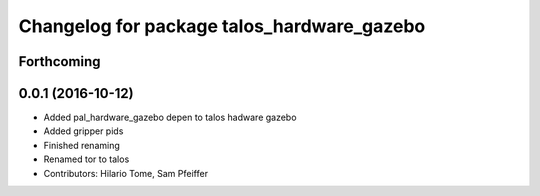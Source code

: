 ^^^^^^^^^^^^^^^^^^^^^^^^^^^^^^^^^^^^^^^^^^^
Changelog for package talos_hardware_gazebo
^^^^^^^^^^^^^^^^^^^^^^^^^^^^^^^^^^^^^^^^^^^

Forthcoming
-----------

0.0.1 (2016-10-12)
------------------
* Added pal_hardware_gazebo depen to talos hadware gazebo
* Added gripper pids
* Finished renaming
* Renamed tor to talos
* Contributors: Hilario Tome, Sam Pfeiffer
